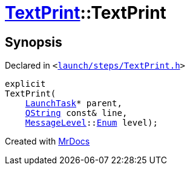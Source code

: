 [#TextPrint-2constructor-01]
= xref:TextPrint.adoc[TextPrint]::TextPrint
:relfileprefix: ../
:mrdocs:


== Synopsis

Declared in `&lt;https://github.com/PrismLauncher/PrismLauncher/blob/develop/launcher/launch/steps/TextPrint.h#L30[launch&sol;steps&sol;TextPrint&period;h]&gt;`

[source,cpp,subs="verbatim,replacements,macros,-callouts"]
----
explicit
TextPrint(
    xref:LaunchTask.adoc[LaunchTask]* parent,
    xref:QString.adoc[QString] const& line,
    xref:MessageLevel.adoc[MessageLevel]::xref:MessageLevel/Enum.adoc[Enum] level);
----



[.small]#Created with https://www.mrdocs.com[MrDocs]#
